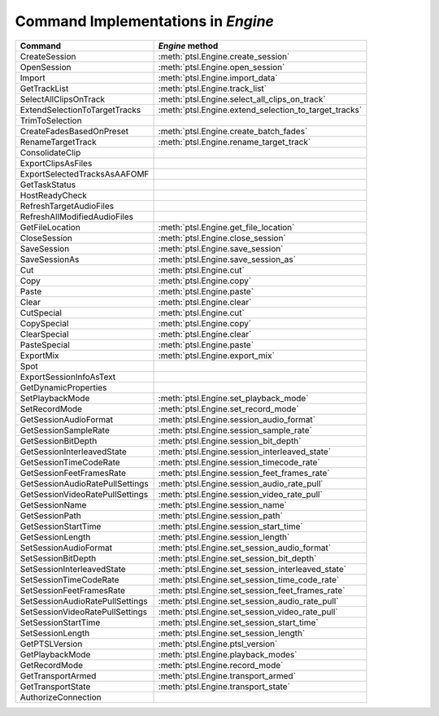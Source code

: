 Command Implementations in `Engine`
===================================


===================================   =============================================================
Command                               `Engine` method
===================================   =============================================================
CreateSession                         :meth:`ptsl.Engine.create_session`
OpenSession							  :meth:`ptsl.Engine.open_session`
Import								  :meth:`ptsl.Engine.import_data`
GetTrackList                          :meth:`ptsl.Engine.track_list`                        
SelectAllClipsOnTrack   			  :meth:`ptsl.Engine.select_all_clips_on_track`
ExtendSelectionToTargetTracks		  :meth:`ptsl.Engine.extend_selection_to_target_tracks`
TrimToSelection
CreateFadesBasedOnPreset			  :meth:`ptsl.Engine.create_batch_fades`
RenameTargetTrack					  :meth:`ptsl.Engine.rename_target_track`
ConsolidateClip
ExportClipsAsFiles
ExportSelectedTracksAsAAFOMF
GetTaskStatus
HostReadyCheck
RefreshTargetAudioFiles
RefreshAllModifiedAudioFiles
GetFileLocation						  :meth:`ptsl.Engine.get_file_location`
CloseSession						  :meth:`ptsl.Engine.close_session`
SaveSession							  :meth:`ptsl.Engine.save_session`
SaveSessionAs						  :meth:`ptsl.Engine.save_session_as`
Cut                                   :meth:`ptsl.Engine.cut`
Copy                                  :meth:`ptsl.Engine.copy`
Paste                                 :meth:`ptsl.Engine.paste`
Clear                                 :meth:`ptsl.Engine.clear`
CutSpecial                            :meth:`ptsl.Engine.cut`
CopySpecial                           :meth:`ptsl.Engine.copy`
ClearSpecial                          :meth:`ptsl.Engine.clear`
PasteSpecial                          :meth:`ptsl.Engine.paste`
ExportMix							  :meth:`ptsl.Engine.export_mix`
Spot
ExportSessionInfoAsText
GetDynamicProperties
SetPlaybackMode                       :meth:`ptsl.Engine.set_playback_mode`
SetRecordMode                         :meth:`ptsl.Engine.set_record_mode`
GetSessionAudioFormat                 :meth:`ptsl.Engine.session_audio_format`
GetSessionSampleRate                  :meth:`ptsl.Engine.session_sample_rate`
GetSessionBitDepth					  :meth:`ptsl.Engine.session_bit_depth`	
GetSessionInterleavedState            :meth:`ptsl.Engine.session_interleaved_state`
GetSessionTimeCodeRate                :meth:`ptsl.Engine.session_timecode_rate`
GetSessionFeetFramesRate              :meth:`ptsl.Engine.session_feet_frames_rate`
GetSessionAudioRatePullSettings       :meth:`ptsl.Engine.session_audio_rate_pull`
GetSessionVideoRatePullSettings       :meth:`ptsl.Engine.session_video_rate_pull`
GetSessionName                        :meth:`ptsl.Engine.session_name`
GetSessionPath                        :meth:`ptsl.Engine.session_path`
GetSessionStartTime                   :meth:`ptsl.Engine.session_start_time`
GetSessionLength                      :meth:`ptsl.Engine.session_length`
SetSessionAudioFormat                 :meth:`ptsl.Engine.set_session_audio_format`
SetSessionBitDepth                    :meth:`ptsl.Engine.set_session_bit_depth`
SetSessionInterleavedState            :meth:`ptsl.Engine.set_session_interleaved_state`
SetSessionTimeCodeRate				  :meth:`ptsl.Engine.set_session_time_code_rate`
SetSessionFeetFramesRate			  :meth:`ptsl.Engine.set_session_feet_frames_rate`
SetSessionAudioRatePullSettings		  :meth:`ptsl.Engine.set_session_audio_rate_pull`
SetSessionVideoRatePullSettings		  :meth:`ptsl.Engine.set_session_video_rate_pull`
SetSessionStartTime                   :meth:`ptsl.Engine.set_session_start_time`
SetSessionLength                      :meth:`ptsl.Engine.set_session_length`
GetPTSLVersion                        :meth:`ptsl.Engine.ptsl_version`
GetPlaybackMode                       :meth:`ptsl.Engine.playback_modes`
GetRecordMode                         :meth:`ptsl.Engine.record_mode`
GetTransportArmed                     :meth:`ptsl.Engine.transport_armed`
GetTransportState                     :meth:`ptsl.Engine.transport_state`
AuthorizeConnection
===================================   =============================================================
